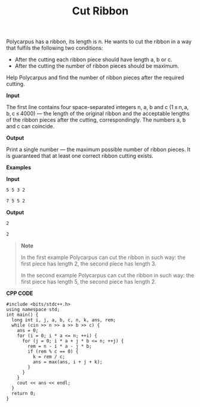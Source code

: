 #+title: Cut Ribbon

Polycarpus has a ribbon, its length is n. He wants to cut the ribbon in a way that fulfils the following two conditions:

  + After the cutting each ribbon piece should have length a, b or c.
  + After the cutting the number of ribbon pieces should be maximum.

Help Polycarpus and find the number of ribbon pieces after the required cutting.

*Input*

The first line contains four space-separated integers n, a, b and c (1 ≤ n, a, b, c ≤ 4000) — the length of the original ribbon and the acceptable lengths of the ribbon pieces after the cutting, correspondingly. The numbers a, b and c can coincide.

*Output*

Print a single number — the maximum possible number of ribbon pieces. It is guaranteed that at least one correct ribbon cutting exists.

*Examples*

*Input*

#+begin_src txt
5 5 3 2

7 5 5 2
#+end_src

*Output*

#+begin_src txt
2

2
#+end_src

#+begin_quote
*Note*

In the first example Polycarpus can cut the ribbon in such way: the first piece has length 2, the second piece has length 3.

In the second example Polycarpus can cut the ribbon in such way: the first piece has length 5, the second piece has length 2.
#+end_quote


*CPP CODE*

#+BEGIN_SRC C++
#include <bits/stdc++.h>
using namespace std;
int main() {
  long int i, j, a, b, c, n, k, ans, rem;
  while (cin >> n >> a >> b >> c) {
    ans = 0;
    for (i = 0; i * a <= n; ++i) {
      for (j = 0; i * a + j * b <= n; ++j) {
        rem = n - i * a - j * b;
        if (rem % c == 0) {
          k = rem / c;
          ans = max(ans, i + j + k);
        }
      }
    }
    cout << ans << endl;
  }
  return 0;
}
#+END_SRC
